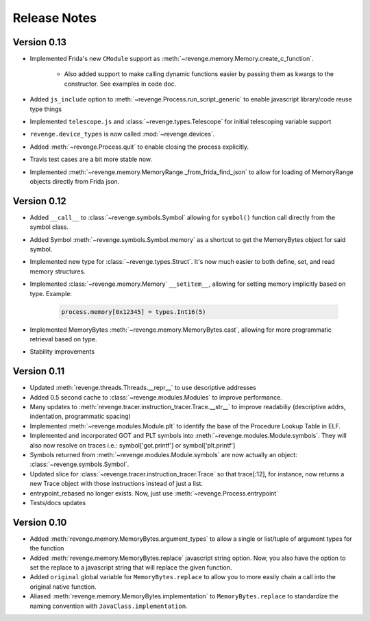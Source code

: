 =============
Release Notes
=============

Version 0.13
============

- Implemented Frida's new ``CModule`` support as
  :meth:`~revenge.memory.Memory.create_c_function`.
    - Also added support to make calling dynamic functions easier by passing them
      as kwargs to the constructor. See examples in code doc.
- Added ``js_include`` option to :meth:`~revenge.Process.run_script_generic` to
  enable javascript library/code reuse type things
- Implemented ``telescope.js`` and :class:`~revenge.types.Telescope` for
  initial telescoping variable support
- ``revenge.device_types`` is now called :mod:`~revenge.devices`.
- Added :meth:`~revenge.Process.quit` to enable closing the process explicitly.
- Travis test cases are a bit more stable now.
- Implemented :meth:`~revenge.memory.MemoryRange._from_frida_find_json` to
  allow for loading of MemoryRange objects directly from Frida json.

Version 0.12
============

- Added ``__call__`` to :class:`~revenge.symbols.Symbol` allowing for
  ``symbol()`` function call directly from the symbol class.
- Added Symbol :meth:`~revenge.symbols.Symbol.memory` as a shortcut to get the
  MemoryBytes object for said symbol.
- Implemented new type for :class:`~revenge.types.Struct`. It's now much easier
  to both define, set, and read memory structures.
- Implemented :class:`~revenge.memory.Memory` ``__setitem__``, allowing for
  setting memory implicitly based on type. Example:

    .. code-block:: python3

        process.memory[0x12345] = types.Int16(5)

- Implemented MemoryBytes :meth:`~revenge.memory.MemoryBytes.cast`, allowing
  for more programmatic retrieval based on type.
- Stability improvements

Version 0.11
=============

- Updated :meth:`revenge.threads.Threads.__repr__` to use descriptive addresses
- Added 0.5 second cache to :class:`~revenge.modules.Modules` to improve performance.
- Many updates to :meth:`revenge.tracer.instruction_tracer.Trace.__str__` to
  improve readabiliy (descriptive addrs, indentation, programmatic spacing)
- Implemented :meth:`~revenge.modules.Module.plt` to identify the base of the
  Procedure Lookup Table in ELF.
- Implemented and incorporated GOT and PLT symbols into
  :meth:`~revenge.modules.Module.symbols`. They will also now resolve on traces
  i.e.: symbol['got.printf'] or symbol['plt.printf']
- Symbols returned from :meth:`~revenge.modules.Module.symbols` are now
  actually an object: :class:`~revenge.symbols.Symbol`.
- Updated slice for :class:`~revenge.tracer.instruction_tracer.Trace` so that
  trace[:12], for instance, now returns a new Trace object with those
  instructions instead of just a list.
- entrypoint_rebased no longer exists. Now, just use
  :meth:`~revenge.Process.entrypoint`
- Tests/docs updates

Version 0.10
=============

- Added :meth:`revenge.memory.MemoryBytes.argument_types` to allow a single or
  list/tuple of argument types for the function
- Added :meth:`revenge.memory.MemoryBytes.replace` javascript string option.
  Now, you also have the option to set the replace to a javascript string that
  will replace the given function.
- Added ``original`` global variable for ``MemoryBytes.replace`` to allow you
  to more easily chain a call into the original native function.
- Aliased :meth:`revenge.memory.MemoryBytes.implementation` to 
  ``MemoryBytes.replace`` to standardize the naming convention with
  ``JavaClass.implementation``.
